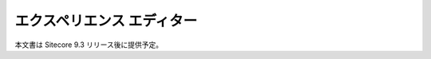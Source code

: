 #####################################
エクスペリエンス エディター
#####################################

本文書は Sitecore 9.3 リリース後に提供予定。